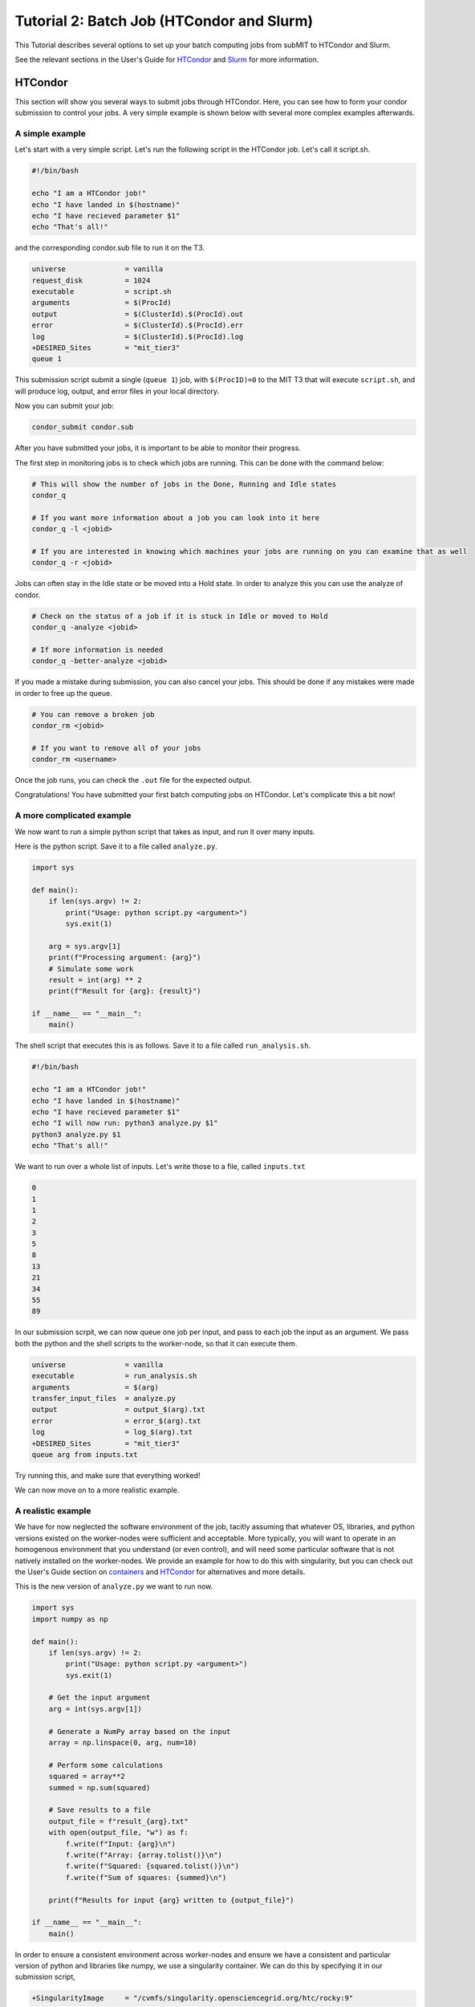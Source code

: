 Tutorial 2: Batch Job (HTCondor and Slurm)
------------------------------------------

.. tags:: Slurm, Condor, GPU

This Tutorial describes several options to set up your batch computing jobs from subMIT to HTCondor and Slurm.

See the relevant sections in the User's Guide for `HTCondor <https://submit.mit.edu/submit-users-guide/running.html#id1>`_ and `Slurm <https://submit.mit.edu/submit-users-guide/running.html#id2>`_ for more information.

HTCondor
~~~~~~~~

This section will show you several ways to submit jobs through HTCondor.
Here, you can see how to form your condor submission to control your jobs.
A very simple example is shown below with several more complex examples afterwards.

A simple example
................

Let's start with a very simple script.
Let's run the following script in the HTCondor job.
Let's call it script.sh. 

.. code-block:: sh

      #!/bin/bash

      echo "I am a HTCondor job!"
      echo "I have landed in $(hostname)"
      echo "I have recieved parameter $1"
      echo "That's all!"

and the corresponding condor.sub file to run it on the T3. 

.. code-block:: sh

      universe              = vanilla
      request_disk          = 1024
      executable            = script.sh
      arguments             = $(ProcId)
      output                = $(ClusterId).$(ProcId).out
      error                 = $(ClusterId).$(ProcId).err
      log                   = $(ClusterId).$(ProcId).log
      +DESIRED_Sites        = "mit_tier3"
      queue 1

This submission script submit a single (``queue 1``) job, with ``$(ProcID)=0`` to the MIT T3 that will execute ``script.sh``, and will produce log, output, and error files in your local directory.

Now you can submit your job:

.. code-block:: sh

      condor_submit condor.sub

After you have submitted your jobs, it is important to be able to monitor their progress.

The first step in monitoring jobs is to check which jobs are running. This can be done with the command below:

.. code-block:: sh

       # This will show the number of jobs in the Done, Running and Idle states
       condor_q

       # If you want more information about a job you can look into it here
       condor_q -l <jobid> 

       # If you are interested in knowing which machines your jobs are running on you can examine that as well
       condor_q -r <jobid>

Jobs can often stay in the Idle state or be moved into a Hold state. In order to analyze this you can use the analyze of condor.

.. code-block:: sh

       # Check on the status of a job if it is stuck in Idle or moved to Hold
       condor_q -analyze <jobid>

       # If more information is needed
       condor_q -better-analyze <jobid> 

If you made a mistake during submission, you can also cancel your jobs. This should be done if any mistakes were made in order to free up the queue.

.. code-block:: sh

       # You can remove a broken job
       condor_rm <jobid>

       # If you want to remove all of your jobs
       condor_rm <username>

Once the job runs, you can check the ``.out`` file for the expected output.

Congratulations! You have submitted your first batch computing jobs on HTCondor. Let's complicate this a bit now!

A more complicated example
..........................

We now want to run a simple python script that takes as input, and run it over many inputs.

Here is the python script.
Save it to a file called ``analyze.py``.

.. code-block:: python

      import sys

      def main():
          if len(sys.argv) != 2:
              print("Usage: python script.py <argument>")
              sys.exit(1)
          
          arg = sys.argv[1]
          print(f"Processing argument: {arg}")
          # Simulate some work
          result = int(arg) ** 2
          print(f"Result for {arg}: {result}")
      
      if __name__ == "__main__":
          main()

The shell script that executes this is as follows.
Save it to a file called ``run_analysis.sh``.

.. code-block:: sh

      #!/bin/bash

      echo "I am a HTCondor job!"
      echo "I have landed in $(hostname)"
      echo "I have recieved parameter $1"
      echo "I will now run: python3 analyze.py $1"
      python3 analyze.py $1
      echo "That's all!"

We want to run over a whole list of inputs.
Let's write those to a file, called ``inputs.txt``

.. code-block:: sh

      0
      1
      1
      2
      3
      5
      8
      13
      21
      34
      55
      89

In our submission scrpit, we can now queue one job per input, and pass to each job the input as an argument.
We pass both the python and the shell scripts to the worker-node, so that it can execute them.

.. code-block:: sh

      universe              = vanilla
      executable            = run_analysis.sh
      arguments             = $(arg)
      transfer_input_files  = analyze.py
      output                = output_$(arg).txt
      error                 = error_$(arg).txt
      log                   = log_$(arg).txt
      +DESIRED_Sites        = "mit_tier3"
      queue arg from inputs.txt

Try running this, and make sure that everything worked!

We can now move on to a more realistic example.

A realistic example
...................

We have for now neglected the software environment of the job, tacitly assuming that whatever OS, libraries, and python versions existed on the worker-nodes were sufficient and acceptable.
More typically, you will want to operate in an homogenous environment that you understand (or even control), and will need some particular software that is not natively installed on the worker-nodes.
We provide an example for how to do this with singularity, but you can check out the User's Guide section on `containers <https://submit.mit.edu/submit-users-guide/program.html>`_ and `HTCondor <https://submit.mit.edu/submit-users-guide/running.html#id1>`_ for alternatives and more details.

This is the new version of ``analyze.py`` we want to run now.

.. code-block:: python

      import sys
      import numpy as np
      
      def main():
          if len(sys.argv) != 2:
              print("Usage: python script.py <argument>")
              sys.exit(1)
          
          # Get the input argument
          arg = int(sys.argv[1])
          
          # Generate a NumPy array based on the input
          array = np.linspace(0, arg, num=10)
          
          # Perform some calculations
          squared = array**2
          summed = np.sum(squared)
          
          # Save results to a file
          output_file = f"result_{arg}.txt"
          with open(output_file, "w") as f:
              f.write(f"Input: {arg}\n")
              f.write(f"Array: {array.tolist()}\n")
              f.write(f"Squared: {squared.tolist()}\n")
              f.write(f"Sum of squares: {summed}\n")
          
          print(f"Results for input {arg} written to {output_file}")
      
      if __name__ == "__main__":
          main()

In order to ensure a consistent environment across worker-nodes and ensure we have a consistent and particular version of python and libraries like numpy, we use a singularity container.
We can do this by specifying it in our submission script,

.. code-block:: sh

      +SingularityImage     = "/cvmfs/singularity.opensciencegrid.org/htc/rocky:9"

We have picked a standard singularity image that provides a rocky9 distribution with some basic software like python already installed.
You can play around with this singularity on subMIT to make sure our python script works there.

.. code-block:: sh

      singularity shell /cvmfs/singularity.opensciencegrid.org/htc/rocky:9
      Apptainer> python3 analyze.py 3

Finally, we want to transfer the output file of the python script using XRootD to our ceph space on subMIT.
We can do this with the following new version of ``run_analysis.sh``.

.. code-block:: sh

      #!/bin/bash

      echo "I am a HTCondor job!"
      echo "I have landed in $(hostname)"
      echo "I am supposed to be inside a singularity container: $APPTAINER_NAME"
      echo "I have recieved parameter $1"
      echo "I will now run: python3 analyze.py $1"
      python3 analyze.py $1
      echo "Transferring output: xrdcp result_$1.txt root://submit50.mit.edu//data/user/<your path>/"
      export X509_USER_PROXY=x509
      xrdcp result_$1.txt root://submit50.mit.edu//data/user/<your path>/
      echo "That's all!"

However, in order to use XRootD, we need to pass our x509 key to the job.
If you have not yet done so, you must complete the first-time authentication instructions in `User's Guide <https://submit.mit.edu/submit-users-guide/storage.html#the-storage-filesystem>`_ .
Then, on subMIT, run the following commands

.. code-block:: sh
      
      export X509_USER_PROXY="/home/submit/$USER/x509"
      voms-proxy-init --valid 100:00:00

This will initialize your x509 proxy and put it somewhere accessible via setting the environment variable ``X509_USER_PROXY``.

Using the same ``input.txt`` from above, the final submission script will look like,

.. code-block:: sh

      universe              = vanilla
      executable            = run_analysis.sh
      arguments             = $(arg)
      transfer_input_files  = script.py, run_script.sh,/home/submit/$USER/x509
      output                = output_$(arg).txt
      error                 = error_$(arg).txt
      log                   = log_$(arg).txt
      +SingularityImage     = "/cvmfs/singularity.opensciencegrid.org/htc/rocky:9"
      +DESIRED_Sites        = "mit_tier2,mit_tier3"
      queue arg from inputs.txt

Congratulations! You are ready to submit real HTCondor jobs now!

Slurm:
~~~~~~

Slurm works on the Submit machines themselves, or on LQCD machines at MIT. Unlike HTCondor, ``/home/submit``, ``/work/submit``, and ``/data/submit`` are all mounted across all machines available to you on slurm. 

Below is a sample about how to submit a slurm job to the submit machines. Save the following into a file named ``submit.sh``.

.. code-block:: sh

      #!/bin/bash
      #
      #SBATCH --job-name=test
      #SBATCH --output=res_%j.txt
      #SBATCH --error=err_%j.txt
      #
      #SBATCH --time=10:00
      #SBATCH --mem-per-cpu=100
      
      srun hostname
      srun ls -hrlt

The following can then be run below

.. code-block:: sh

       sbatch submit.sh

Controlling/Analyzing Jobs:
...........................

Similar to HTCondor, Slurm has command line options to monitor and control your jobs. This section gives a couple of simple examples on how to monitor your slurm jobs on submit.

The first step in monitoring jobs is to check which jobs are running. This can be done with the command below:

.. code-block:: sh

       # This will show the number of jobs and their states.
       squeue -u <username>

       # You can also ask for the jobs on the different clusters with the -M option. You can also use a specific cluster (e.g. submit, lqcd).
       squeue -M all -u <username>

In order to analyze your jobs you can use the scontrol feature of slurm.

.. code-block:: sh

       # Check on the status of a job
       scontrol show jobid -dd <jobid>

       # If more information is needed
       sstat --jobs=<jobid> 

       # A more organized way to look at this information is through the format option. In order to see all options use --helpformat. An example is below
       sstat --jobs=<jobid> --format=jobid,maxrss,ntasks

If you made a mistake during submission, you can also cancel your jobs. This should be done if any mistakes were made in order to free up the queue.

.. code-block:: sh

       # You can remove a broken job
       scancel <jobid>

       # If you want to remove all of your jobs
       scancel -u <username>

       # If need be you can also change the state of the job with scontrol to suspend, remove, hold or release
       scontrol suspend <jobid>

Slurm also has the sacct command to help you to look at information from past jobs. These commands are similar to the sstat commands but are used for jobs that have finished rather than jobs currently running.

.. code-block:: sh

       # Look at information from your hobs after they have finished running. You can use the --long to get the non-abbreviated version
       sacct --jobs=<jobid> --long

       # Look at all of your recent jobs
       sacct --user=<username>

       # You can also use the format options to get specific information in the same way that sstat was used above
       sacct --jobs=<jobid> --format=jobid,maxrss,ntasks

       # A nice summary of a job is available through the seff command
       seff <jobid>

Submit:
.......

The default is to run on submit. If you would like to specify, you can add the following to the submit.sh

.. code-block:: sh

     #SBATCH --partition=submit

submit-gpu:
...........

Some 1080 GPUs are available. The advantage of this partition is that there are approximately 50 GPUs available. In order to use the submit-gpu partition, add the following to the submission script:

.. code-block:: sh

     #SBATCH --partition=submit-gpu

If 1080s are not sufficient for your workflow, you can use the a30 partition. If you would like to use these GPUs, you should instead add to your submission script:

.. code-block:: sh

     #SBATCH --partition=submit-gpu-a30



